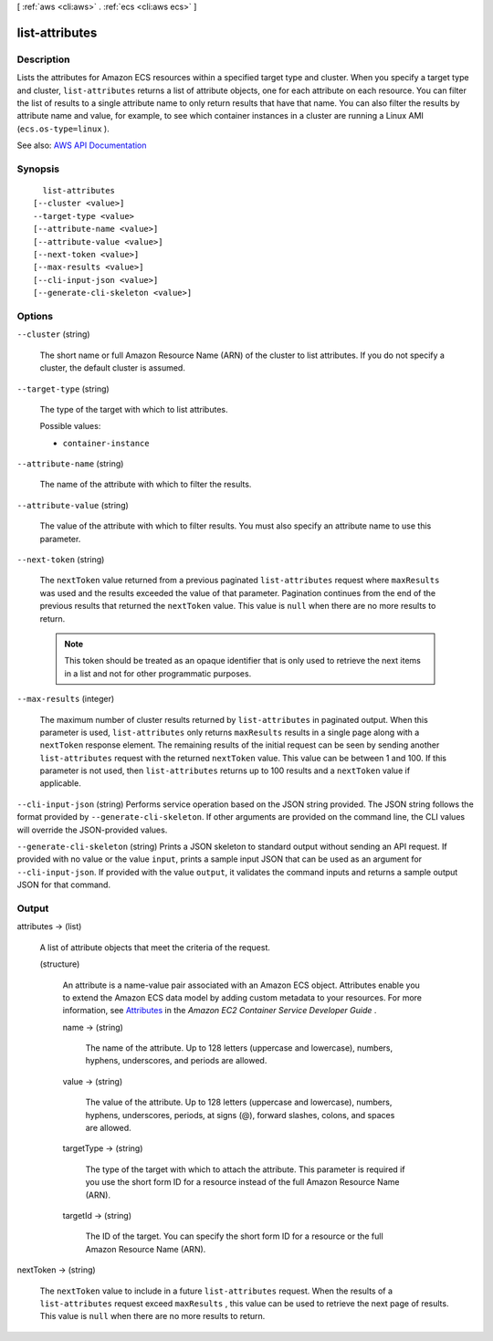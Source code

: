 [ :ref:`aws <cli:aws>` . :ref:`ecs <cli:aws ecs>` ]

.. _cli:aws ecs list-attributes:


***************
list-attributes
***************



===========
Description
===========



Lists the attributes for Amazon ECS resources within a specified target type and cluster. When you specify a target type and cluster, ``list-attributes`` returns a list of attribute objects, one for each attribute on each resource. You can filter the list of results to a single attribute name to only return results that have that name. You can also filter the results by attribute name and value, for example, to see which container instances in a cluster are running a Linux AMI (``ecs.os-type=linux`` ). 



See also: `AWS API Documentation <https://docs.aws.amazon.com/goto/WebAPI/ecs-2014-11-13/ListAttributes>`_


========
Synopsis
========

::

    list-attributes
  [--cluster <value>]
  --target-type <value>
  [--attribute-name <value>]
  [--attribute-value <value>]
  [--next-token <value>]
  [--max-results <value>]
  [--cli-input-json <value>]
  [--generate-cli-skeleton <value>]




=======
Options
=======

``--cluster`` (string)


  The short name or full Amazon Resource Name (ARN) of the cluster to list attributes. If you do not specify a cluster, the default cluster is assumed.

  

``--target-type`` (string)


  The type of the target with which to list attributes.

  

  Possible values:

  
  *   ``container-instance``

  

  

``--attribute-name`` (string)


  The name of the attribute with which to filter the results. 

  

``--attribute-value`` (string)


  The value of the attribute with which to filter results. You must also specify an attribute name to use this parameter.

  

``--next-token`` (string)


  The ``nextToken`` value returned from a previous paginated ``list-attributes`` request where ``maxResults`` was used and the results exceeded the value of that parameter. Pagination continues from the end of the previous results that returned the ``nextToken`` value. This value is ``null`` when there are no more results to return.

   

  .. note::

     

    This token should be treated as an opaque identifier that is only used to retrieve the next items in a list and not for other programmatic purposes.

     

  

``--max-results`` (integer)


  The maximum number of cluster results returned by ``list-attributes`` in paginated output. When this parameter is used, ``list-attributes`` only returns ``maxResults`` results in a single page along with a ``nextToken`` response element. The remaining results of the initial request can be seen by sending another ``list-attributes`` request with the returned ``nextToken`` value. This value can be between 1 and 100. If this parameter is not used, then ``list-attributes`` returns up to 100 results and a ``nextToken`` value if applicable.

  

``--cli-input-json`` (string)
Performs service operation based on the JSON string provided. The JSON string follows the format provided by ``--generate-cli-skeleton``. If other arguments are provided on the command line, the CLI values will override the JSON-provided values.

``--generate-cli-skeleton`` (string)
Prints a JSON skeleton to standard output without sending an API request. If provided with no value or the value ``input``, prints a sample input JSON that can be used as an argument for ``--cli-input-json``. If provided with the value ``output``, it validates the command inputs and returns a sample output JSON for that command.



======
Output
======

attributes -> (list)

  

  A list of attribute objects that meet the criteria of the request.

  

  (structure)

    

    An attribute is a name-value pair associated with an Amazon ECS object. Attributes enable you to extend the Amazon ECS data model by adding custom metadata to your resources. For more information, see `Attributes <http://docs.aws.amazon.com/AmazonECS/latest/developerguide/task-placement-constraints.html#attributes>`_ in the *Amazon EC2 Container Service Developer Guide* .

    

    name -> (string)

      

      The name of the attribute. Up to 128 letters (uppercase and lowercase), numbers, hyphens, underscores, and periods are allowed.

      

      

    value -> (string)

      

      The value of the attribute. Up to 128 letters (uppercase and lowercase), numbers, hyphens, underscores, periods, at signs (@), forward slashes, colons, and spaces are allowed.

      

      

    targetType -> (string)

      

      The type of the target with which to attach the attribute. This parameter is required if you use the short form ID for a resource instead of the full Amazon Resource Name (ARN).

      

      

    targetId -> (string)

      

      The ID of the target. You can specify the short form ID for a resource or the full Amazon Resource Name (ARN).

      

      

    

  

nextToken -> (string)

  

  The ``nextToken`` value to include in a future ``list-attributes`` request. When the results of a ``list-attributes`` request exceed ``maxResults`` , this value can be used to retrieve the next page of results. This value is ``null`` when there are no more results to return.

  

  

